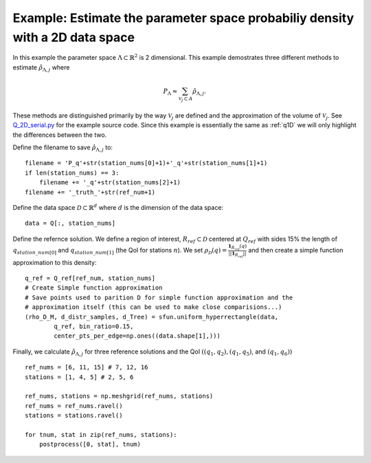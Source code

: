 .. _q2D:

==============================================================================
Example: Estimate the parameter space probabiliy density with  a 2D data space
==============================================================================

In this example the parameter space :math:`\Lambda \subset \mathbb{R}^2` is 2
dimensional.
This example demostrates three different methods to estimate
:math:`\hat{\rho}_{\Lambda, j}` where 

.. math::

    P_\Lambda \approx \sum_{\mathcal{V}_j \subset A} \hat{\rho}_{\Lambda, j}.

These methods are distinguished primarily by the way :math:`\mathcal{V}_j` are
defined and the approximation of the volume of :math:`\mathcal{V}_j`. See
`Q_2D_serial.py
<https://github.com/UT-CHG/BET/blob/master/examples/fromFile_ADCIRCMap/Q_2D_serial.py>`_ for the example source code. Since
this example is essentially the same as :ref:`q1D` we will only highlight the
differences between the two.

Define the filename to save :math:`\hat{\rho}_{\Lambda, j}` to::

        filename = 'P_q'+str(station_nums[0]+1)+'_q'+str(station_nums[1]+1)
        if len(station_nums) == 3:
            filename += '_q'+str(station_nums[2]+1)
        filename += '_truth_'+str(ref_num+1)

Define the data space :math:`\mathcal{D} \subset \mathbb{R}^d` where :math:`d` is the dimension of the data space::

        data = Q[:, station_nums]
    
Define the refernce solution. We define a region of interest, :math:`R_{ref} \subset \mathcal{D}` centered at
:math:`Q_{ref}`  with sides 15% the length of :math:`q_{station\_num[0]}` and
:math:`q_{station\_num[1]}` (the QoI for stations :math:`n`). We set :math:`\rho_\mathcal{D}(q) = \frac{\mathbf{1}_{R_{ref}}(q)}{||\mathbf{1}_{R_{ref}}||}` and then create a simple function approximation to this density::

        q_ref = Q_ref[ref_num, station_nums]
        # Create Simple function approximation
        # Save points used to parition D for simple function approximation and the
        # approximation itself (this can be used to make close comparisions...)
        (rho_D_M, d_distr_samples, d_Tree) = sfun.uniform_hyperrectangle(data,
                q_ref, bin_ratio=0.15,
                center_pts_per_edge=np.ones((data.shape[1],)))


Finally, we calculate :math:`\hat{\rho}_{\Lambda, j}` for three reference solutions and the QoI :math:`( (q_1,q_2), (q_1, q_5)`, and :math:`(q_1, q_6))` ::

    ref_nums = [6, 11, 15] # 7, 12, 16
    stations = [1, 4, 5] # 2, 5, 6

    ref_nums, stations = np.meshgrid(ref_nums, stations)
    ref_nums = ref_nums.ravel()
    stations = stations.ravel()

    for tnum, stat in zip(ref_nums, stations):
        postprocess([0, stat], tnum)

